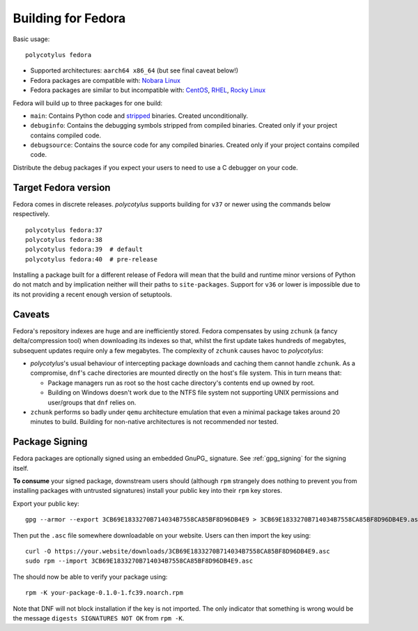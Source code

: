 .. _fedora_quirks:

===================
Building for Fedora
===================

Basic usage::

    polycotylus fedora

* Supported architectures: ``aarch64 x86_64`` (but see final caveat below!)

* Fedora packages are compatible with: `Nobara Linux
  <https://nobaraproject.org/>`_

* Fedora packages are similar to but incompatible with: `CentOS
  <https://www.centos.org/>`_, `RHEL
  <https://developers.redhat.com/products/rhel/overview>`_, `Rocky Linux
  <https://rockylinux.org/>`_

Fedora will build up to three packages for one build:

* ``main``: Contains Python code and `stripped
  <https://en.wikipedia.org/wiki/Strip_%28Unix%29>`_ binaries. Created
  unconditionally.

* ``debuginfo``: Contains the debugging symbols stripped from compiled binaries.
  Created only if your project contains compiled code.

* ``debugsource``: Contains the source code for any compiled binaries. Created
  only if your project contains compiled code.

Distribute the debug packages if you expect your users to need to use a C
debugger on your code.


Target Fedora version
.....................

Fedora comes in discrete releases. `polycotylus` supports building for ``v37``
or newer using the commands below respectively. ::

    polycotylus fedora:37
    polycotylus fedora:38
    polycotylus fedora:39  # default
    polycotylus fedora:40  # pre-release

Installing a package built for a different release of Fedora will mean that the
build and runtime minor versions of Python do not match and by implication
neither will their paths to ``site-packages``. Support for ``v36`` or lower is
impossible due to its not providing a recent enough version of setuptools.


.. _fedora_caveats:

Caveats
.......

Fedora's repository indexes are huge and are inefficiently stored. Fedora
compensates by using ``zchunk`` (a fancy delta/compression tool) when
downloading its indexes so that, whilst the first update takes hundreds of
megabytes, subsequent updates require only a few megabytes. The complexity of
``zchunk`` causes havoc to `polycotylus`:

* `polycotylus`\ 's usual behaviour of intercepting package downloads and
  caching them cannot handle ``zchunk``. As a compromise, ``dnf``\ 's cache
  directories are mounted directly on the host's file system. This in turn means
  that:

  - Package managers run as root so the host cache directory's contents end up
    owned by root.

  - Building on Windows doesn't work due to the NTFS file system not supporting
    UNIX permissions and user/groups that ``dnf`` relies on.

* ``zchunk`` performs so badly under ``qemu`` architecture emulation that even a
  minimal package takes around 20 minutes to build. Building for non-native
  architectures is not recommended nor tested.


.. _fedora_signing:

Package Signing
...............

Fedora packages are optionally signed using an embedded GnuPG_ signature. See
:ref:`gpg_signing` for the signing itself.

**To consume** your signed package, downstream users should (although ``rpm``
strangely does nothing to prevent you from installing packages with untrusted
signatures) install your public key into their ``rpm`` key stores.

Export your public key::

    gpg --armor --export 3CB69E1833270B714034B7558CA85BF8D96DB4E9 > 3CB69E1833270B714034B7558CA85BF8D96DB4E9.asc

Then put the ``.asc`` file somewhere downloadable on your website. Users can
then import the key using::

    curl -O https://your.website/downloads/3CB69E1833270B714034B7558CA85BF8D96DB4E9.asc
    sudo rpm --import 3CB69E1833270B714034B7558CA85BF8D96DB4E9.asc

The should now be able to verify your package using::

    rpm -K your-package-0.1.0-1.fc39.noarch.rpm

Note that DNF will not block installation if the key is not imported. The only
indicator that something is wrong would be the message ``digests SIGNATURES NOT
OK`` from ``rpm -K``.
